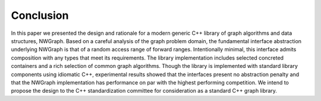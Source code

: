 
.. _`sec:conclusion`:

Conclusion
==========

In this paper we presented the design and rationale for a modern generic
C++ library of graph algorithms and data structures, NWGraph. Based on a
careful analysis of the graph problem domain, the fundamental interface
abstraction underlying NWGraph is that of a random access range of
forward ranges. Intentionally minimal, this interface admits composition
with any types that meet its requirements. The library implementation
includes selected concreted containers and a rich selection of common
graph algorithms. Though the library is implemented with standard
library components using idiomatic C++, experimental results showed that
the interfaces present no abstraction penalty and that the NWGraph
implementation has performance on par with the highest performing
competition. We intend to propose the design to the C++ standardization
committee for consideration as a standard C++ graph library.
